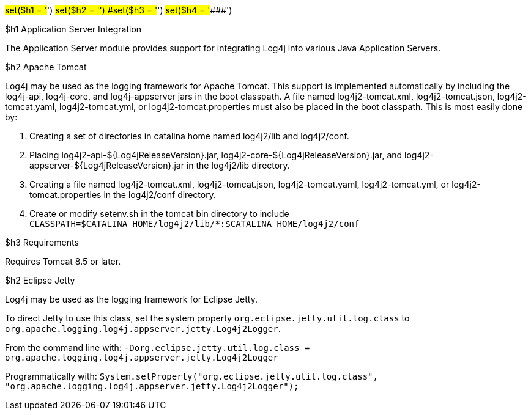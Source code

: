 ////
Licensed to the Apache Software Foundation (ASF) under one or more
    contributor license agreements.  See the NOTICE file distributed with
    this work for additional information regarding copyright ownership.
    The ASF licenses this file to You under the Apache License, Version 2.0
    (the "License"); you may not use this file except in compliance with
    the License.  You may obtain a copy of the License at

         http://www.apache.org/licenses/LICENSE-2.0

    Unless required by applicable law or agreed to in writing, software
    distributed under the License is distributed on an "AS IS" BASIS,
    WITHOUT WARRANTIES OR CONDITIONS OF ANY KIND, either express or implied.
    See the License for the specific language governing permissions and
    limitations under the License.
////

// TODO: turn this into a velocity template for all the version numbers

#set($h1 = '#') #set($h2 = '##') #set($h3 = '###') #set($h4 = '####')

$h1 Application Server Integration

The Application Server module provides support for integrating Log4j into various Java Application Servers.

$h2 Apache Tomcat

Log4j may be used as the logging framework for Apache Tomcat.
This support is implemented automatically by including the log4j-api, log4j-core, and log4j-appserver jars in the boot classpath.
A file named log4j2-tomcat.xml, log4j2-tomcat.json, log4j2-tomcat.yaml, log4j2-tomcat.yml, or log4j2-tomcat.properties must also be placed in the boot classpath.
This is most easily done by:

. Creating a set of directories in catalina home named log4j2/lib and log4j2/conf.
. Placing log4j2-api-$\{Log4jReleaseVersion}.jar, log4j2-core-$\{Log4jReleaseVersion}.jar, and log4j2-appserver-$\{Log4jReleaseVersion}.jar in the log4j2/lib directory.
. Creating a file named log4j2-tomcat.xml, log4j2-tomcat.json, log4j2-tomcat.yaml, log4j2-tomcat.yml, or log4j2-tomcat.properties in the log4j2/conf directory.
. Create or modify setenv.sh in the tomcat bin directory to include `CLASSPATH=$CATALINA_HOME/log4j2/lib/*:$CATALINA_HOME/log4j2/conf`

$h3 Requirements

Requires Tomcat 8.5 or later.

$h2 Eclipse Jetty

Log4j may be used as the logging framework for Eclipse Jetty.

To direct Jetty to use this class, set the system property `org.eclipse.jetty.util.log.class` to `org.apache.logging.log4j.appserver.jetty.Log4j2Logger`.

From the command line with: `-Dorg.eclipse.jetty.util.log.class = org.apache.logging.log4j.appserver.jetty.Log4j2Logger`

Programmatically with: `System.setProperty("org.eclipse.jetty.util.log.class", "org.apache.logging.log4j.appserver.jetty.Log4j2Logger");`
